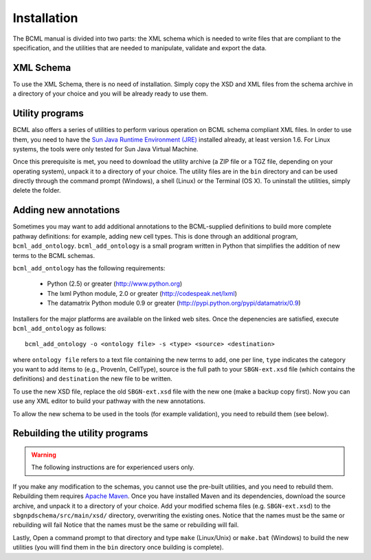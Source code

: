 Installation
============

The  BCML manual is divided into two parts: the XML schema which is needed to write files that are compliant to the specification, and the utilities that are needed to manipulate, validate and export the data.

XML Schema
----------

To use the XML Schema, there is no need of installation. Simply copy the XSD and XML files from the schema archive in a directory of your choice and you will be already ready to use them.

Utility programs
----------------

BCML also offers a series of utilities to perform various operation on BCML schema compliant XML files. In order to use them, you need to have the `Sun Java Runtime Environment (JRE) <http://www.java.com>`_ installed already, at least version 1.6.  For Linux systems, the tools were only tested for Sun Java Virtual Machine.

Once this prerequisite is met, you need to download the utility archive (a ZIP file or a TGZ file, depending on your operating system), unpack it to a directory of your choice. The utility files are in the ``bin`` directory and can be used directly through the command prompt (Windows), a shell (Linux) or the Terminal (OS X). To uninstall the utilities, simply delete the folder.

Adding new annotations
----------------------

Sometimes you may want to add additional annotations to the BCML-supplied definitions to build more complete pathway definitions: for example, adding new cell types. This is done through an additional program, ``bcml_add_ontology``. ``bcml_add_ontology`` is a small program written in Python that simplifies the addition of new terms to the BCML schemas.

``bcml_add_ontology`` has the following requirements:

 * Python (2.5) or greater (http://www.python.org)
 * The lxml Python module, 2.0 or greater (http://codespeak.net/lxml)
 * The datamatrix Python module 0.9 or greater (http://pypi.python.org/pypi/datamatrix/0.9)

Installers for the major platforms are available on the linked web sites. Once the depenencies are satisfied, execute ``bcml_add_ontology`` as follows::

        bcml_add_ontology -o <ontology file> -s <type> <source> <destination>

where ``ontology file`` refers to a text file containing the new terms to add, one per line, ``type`` indicates the category you want to add items to (e.g., ProvenIn, CellType), source is the full path to your ``SBGN-ext.xsd`` file (which contains the definitions) and ``destination`` the new file to be written.

To use the new XSD file, replace the old ``SBGN-ext.xsd`` file with the new one (make a backup copy first). Now you can use any XML editor to build your pathway with the new annotations.

To allow the new schema to be used in the tools (for example validation), you need to rebuild them (see below).

Rebuilding the utility programs
-------------------------------

.. warning:: The following instructions are for experienced users only.

If you make any modification to the schemas, you cannot use the pre-built utilities, and you need to rebuild them. Rebuilding them requires `Apache Maven <http://maven.apache.org/download.html>`_. Once you have installed Maven and its dependencies, download the source archive, and unpack it to a directory of your choice.  Add your modified schema files (e.g. ``SBGN-ext.xsd``) to the ``sbgnpdschema/src/main/xsd/`` directory, overwriting the existing ones. Notice that the names must be the same or rebuilding will fail Notice that the names must be the same or rebuilding will fail.

Lastly, Open a command prompt to that directory and type ``make`` (Linux/Unix) or ``make.bat`` (Windows) to build the new utilities (you willl find them in the ``bin`` directory once building is complete).
